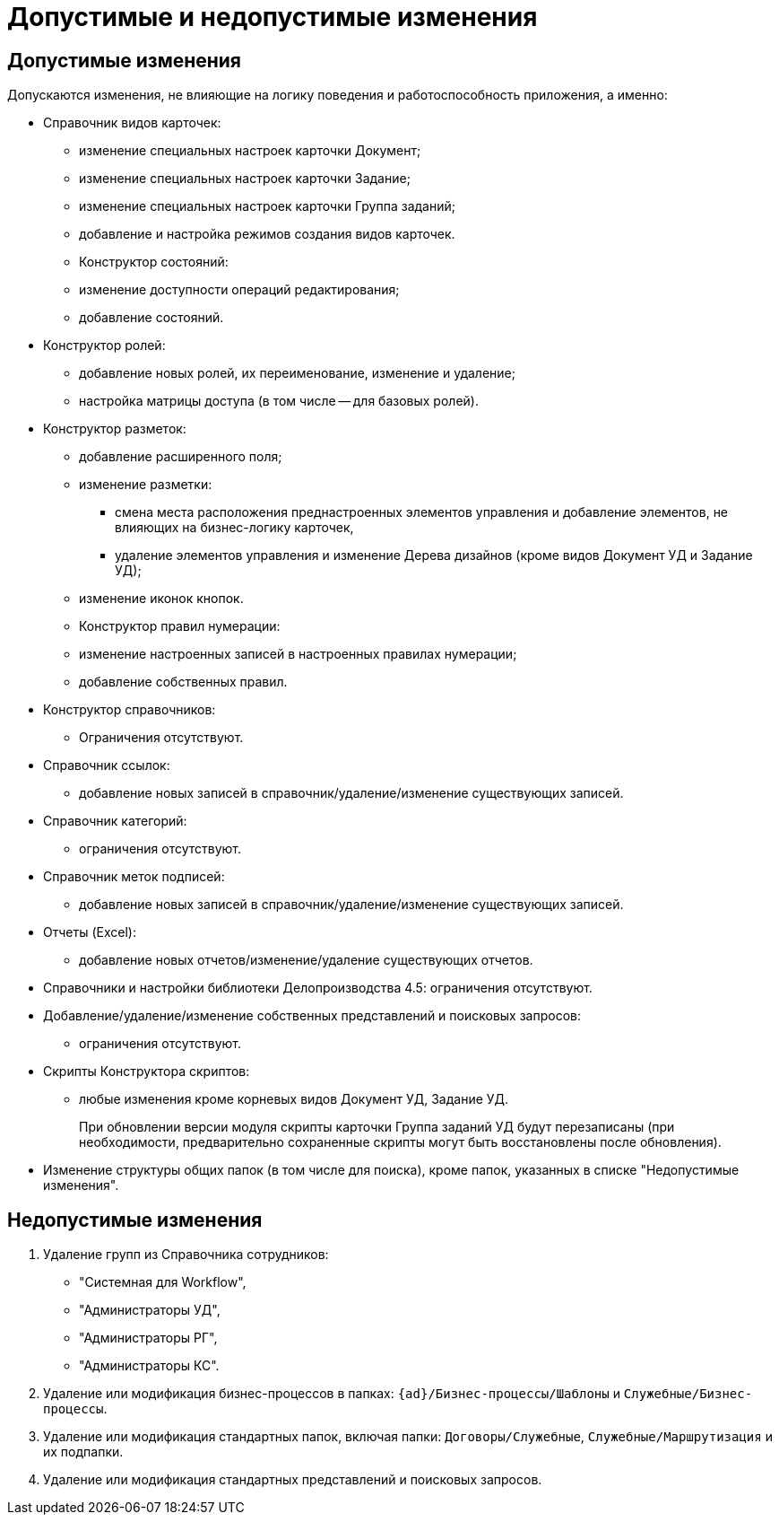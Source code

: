 = Допустимые и недопустимые изменения

== Допустимые изменения

Допускаются изменения, не влияющие на логику поведения и работоспособность приложения, а именно:

* Справочник видов карточек:
** изменение специальных настроек карточки Документ;
** изменение специальных настроек карточки Задание;
** изменение специальных настроек карточки Группа заданий;
** добавление и настройка режимов создания видов карточек.
** Конструктор состояний:
** изменение доступности операций редактирования;
** добавление состояний.
* Конструктор ролей:
** добавление новых ролей, их переименование, изменение и удаление;
** настройка матрицы доступа (в том числе -- для базовых ролей).
* Конструктор разметок:
** добавление расширенного поля;
** изменение разметки:
*** смена места расположения преднастроенных элементов управления и добавление элементов, не влияющих на бизнес-логику карточек,
*** удаление элементов управления и изменение Дерева дизайнов (кроме видов Документ УД и Задание УД);
** изменение иконок кнопок.
** Конструктор правил нумерации:
** изменение настроенных записей в настроенных правилах нумерации;
** добавление собственных правил.
* Конструктор справочников:
** Ограничения отсутствуют.
* Справочник ссылок:
** добавление новых записей в справочник/удаление/изменение существующих записей.
* Справочник категорий:
** ограничения отсутствуют.
* Справочник меток подписей:
** добавление новых записей в справочник/удаление/изменение существующих записей.
* Отчеты (Excel):
** добавление новых отчетов/изменение/удаление существующих отчетов.
* Справочники и настройки библиотеки Делопроизводства 4.5: ограничения отсутствуют.
* Добавление/удаление/изменение собственных представлений и поисковых запросов:
** ограничения отсутствуют.
* Скрипты Конструктора скриптов:
** любые изменения кроме корневых видов Документ УД, Задание УД.
+
При обновлении версии модуля скрипты карточки Группа заданий УД будут перезаписаны (при необходимости, предварительно сохраненные скрипты могут быть восстановлены после обновления).
+
* Изменение структуры общих папок (в том числе для поиска), кроме папок, указанных в списке "Недопустимые изменения".

== Недопустимые изменения

. Удаление групп из Справочника сотрудников:
+
* "Системная для Workflow",
* "Администраторы УД",
* "Администраторы РГ",
* "Администраторы КС".
+
. Удаление или модификация бизнес-процессов в папках: `{ad}/Бизнес-процессы/Шаблоны` и `Служебные/Бизнес-процессы`.
. Удаление или модификация стандартных папок, включая папки: `Договоры/Служебные`, `Служебные/Маршрутизация` и их подпапки.
. Удаление или модификация стандартных представлений и поисковых запросов.
